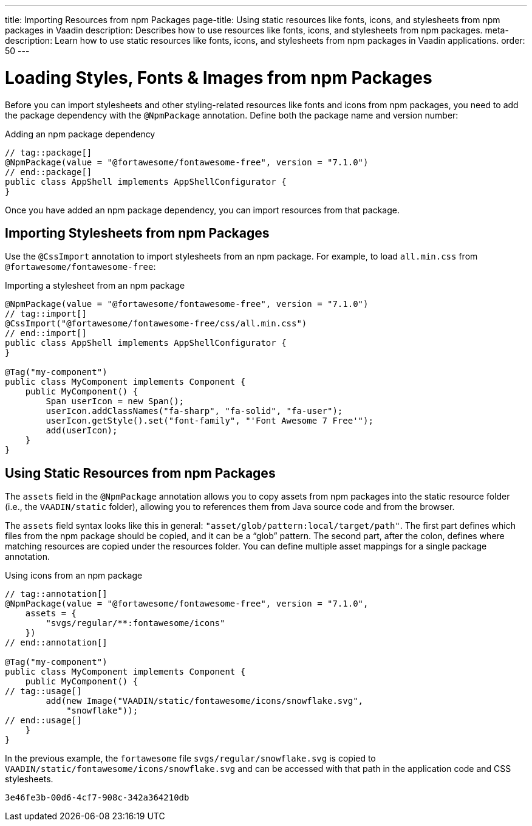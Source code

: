 ---
title: Importing Resources from npm Packages
page-title: Using static resources like fonts, icons, and stylesheets from npm packages in Vaadin
description: Describes how to use resources like fonts, icons, and stylesheets from npm packages.
meta-description: Learn how to use static resources like fonts, icons, and stylesheets from npm packages in Vaadin applications.
order: 50
---


= Loading Styles, Fonts & Images from npm Packages

Before you can import stylesheets and other styling-related resources like fonts and icons from npm packages, you need to add the package dependency with the `@NpmPackage` annotation. Define both the package name and version number:

.Adding an npm package dependency
[source,java]
----
// tag::package[]
@NpmPackage(value = "@fortawesome/fontawesome-free", version = "7.1.0")
// end::package[]
public class AppShell implements AppShellConfigurator {
}
----

Once you have added an npm package dependency, you can import resources from that package.

[#styles-from-npm]
== Importing Stylesheets from npm Packages

Use the [annotation]`@CssImport` annotation to import stylesheets from an npm package. For example, to load `all.min.css` from `@fortawesome/fontawesome-free`:

.Importing a stylesheet from an npm package
[source,java]
----
@NpmPackage(value = "@fortawesome/fontawesome-free", version = "7.1.0")
// tag::import[]
@CssImport("@fortawesome/fontawesome-free/css/all.min.css")
// end::import[]
public class AppShell implements AppShellConfigurator {
}

@Tag("my-component")
public class MyComponent implements Component {
    public MyComponent() {
        Span userIcon = new Span();
        userIcon.addClassNames("fa-sharp", "fa-solid", "fa-user");
        userIcon.getStyle().set("font-family", "'Font Awesome 7 Free'");
        add(userIcon);
    }
}
----


[since:com.vaadin:vaadin@V24.9]
[#fonts-and-images-from-npm]
== Using Static Resources from npm Packages

The `assets` field in the [annotationname]`@NpmPackage` annotation allows you to copy assets from npm packages into the static resource folder (i.e., the `VAADIN/static` folder), allowing you to references them from Java source code and from the browser.

The `assets` field syntax looks like this in general: `"asset/glob/pattern:local/target/path"`. The first part defines which files from the npm package should be copied, and it can be a “glob” pattern. 
The second part, after the colon, defines where matching resources are copied under the resources folder. You can define multiple asset mappings for a single package annotation.

.Using icons from an npm package
[source,java]
----
// tag::annotation[]
@NpmPackage(value = "@fortawesome/fontawesome-free", version = "7.1.0",
    assets = {
        "svgs/regular/**:fontawesome/icons"
    })
// end::annotation[]

@Tag("my-component")
public class MyComponent implements Component {
    public MyComponent() {
// tag::usage[]
        add(new Image("VAADIN/static/fontawesome/icons/snowflake.svg",
            "snowflake"));
// end::usage[]
    }
}
----

In the previous example, the `fortawesome` file `svgs/regular/snowflake.svg` is copied to `VAADIN/static/fontawesome/icons/snowflake.svg` and can be accessed with that path in the application code and CSS stylesheets.

[discussion-id]`3e46fe3b-00d6-4cf7-908c-342a364210db`
